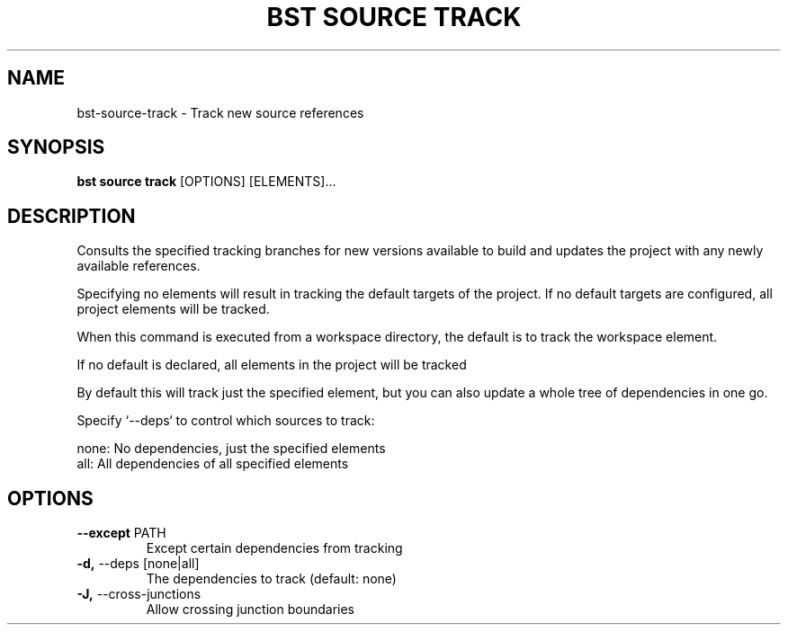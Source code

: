 .TH "BST SOURCE TRACK" "1" "13-Mar-2019" "" "bst source track Manual"
.SH NAME
bst\-source\-track \- Track new source references
.SH SYNOPSIS
.B bst source track
[OPTIONS] [ELEMENTS]...
.SH DESCRIPTION
Consults the specified tracking branches for new versions available
to build and updates the project with any newly available references.
.PP
Specifying no elements will result in tracking the default targets
of the project. If no default targets are configured, all project
elements will be tracked.
.PP
When this command is executed from a workspace directory, the default
is to track the workspace element.
.PP
If no default is declared, all elements in the project will be tracked
.PP
By default this will track just the specified element, but you can also
update a whole tree of dependencies in one go.
.PP
Specify `--deps` to control which sources to track:
.PP

    none:  No dependencies, just the specified elements
    all:   All dependencies of all specified elements
.SH OPTIONS
.TP
\fB\-\-except\fP PATH
Except certain dependencies from tracking
.TP
\fB\-d,\fP \-\-deps [none|all]
The dependencies to track (default: none)
.TP
\fB\-J,\fP \-\-cross\-junctions
Allow crossing junction boundaries
